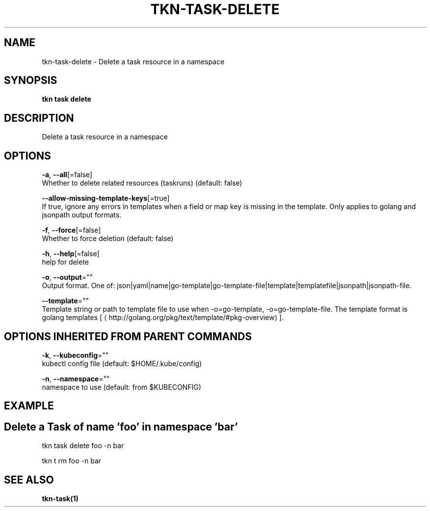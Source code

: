 .TH "TKN\-TASK\-DELETE" "1" "Sep 2019" "Auto generated by spf13/cobra" "" 
.nh
.ad l


.SH NAME
.PP
tkn\-task\-delete \- Delete a task resource in a namespace


.SH SYNOPSIS
.PP
\fBtkn task delete\fP


.SH DESCRIPTION
.PP
Delete a task resource in a namespace


.SH OPTIONS
.PP
\fB\-a\fP, \fB\-\-all\fP[=false]
    Whether to delete related resources (taskruns) (default: false)

.PP
\fB\-\-allow\-missing\-template\-keys\fP[=true]
    If true, ignore any errors in templates when a field or map key is missing in the template. Only applies to golang and jsonpath output formats.

.PP
\fB\-f\fP, \fB\-\-force\fP[=false]
    Whether to force deletion (default: false)

.PP
\fB\-h\fP, \fB\-\-help\fP[=false]
    help for delete

.PP
\fB\-o\fP, \fB\-\-output\fP=""
    Output format. One of: json|yaml|name|go\-template|go\-template\-file|template|templatefile|jsonpath|jsonpath\-file.

.PP
\fB\-\-template\fP=""
    Template string or path to template file to use when \-o=go\-template, \-o=go\-template\-file. The template format is golang templates [
\[la]http://golang.org/pkg/text/template/#pkg-overview\[ra]].


.SH OPTIONS INHERITED FROM PARENT COMMANDS
.PP
\fB\-k\fP, \fB\-\-kubeconfig\fP=""
    kubectl config file (default: $HOME/.kube/config)

.PP
\fB\-n\fP, \fB\-\-namespace\fP=""
    namespace to use (default: from $KUBECONFIG)


.SH EXAMPLE

.SH Delete a Task of name 'foo' in namespace 'bar'
.PP
tkn task delete foo \-n bar

.PP
tkn t rm foo \-n bar


.SH SEE ALSO
.PP
\fBtkn\-task(1)\fP
